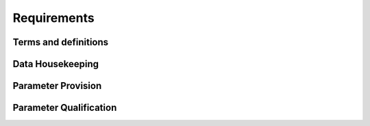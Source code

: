 ..
   # *******************************************************************************
   # Copyright (c) 2024 Contributors to the Eclipse Foundation
   #
   # See the NOTICE file(s) distributed with this work for additional
   # information regarding copyright ownership.
   #
   # This program and the accompanying materials are made available under the
   # terms of the Apache License Version 2.0 which is available at
   # https://www.apache.org/licenses/LICENSE-2.0
   #
   # SPDX-License-Identifier: Apache-2.0
   # *******************************************************************************

Requirements
############

Terms and definitions
=====================

.. feat_req:: Term definition of Parameter
   :id: feat_req__config_mgmt__term_parameter
   :reqtype: Non-Functional
   :security: NO
   :safety: QM
   :satisfies: stkh_req__functional_req__file_based
   :status: valid

   An individual vehicle configuration property used for vehicle specific adaptations is called ``Parameter``.

.. feat_req:: Term definition of Parameter Set
   :id: feat_req__config_mgmt__term_parameter_set
   :reqtype: Non-Functional
   :security: NO
   :safety: QM
   :satisfies: stkh_req__functional_req__file_based
   :status: valid

   Group of Parameters which belong to the same functionality and share an integrity protection is called ``Parameter Set``.

Data Housekeeping
=================

.. feat_req:: Central housekeeping for Parameters
   :id: feat_req__config_mgmt__central_housekeeping
   :reqtype: Functional
   :security: NO
   :safety: QM
   :satisfies: stkh_req__functional_req__file_based
   :status: valid

   Configuration Management shall provide a central housekeeping for Parameters.

.. feat_req:: Parameter relation to a Set
   :id: feat_req__config_mgmt__parameter_set_relation
   :reqtype: Functional
   :security: NO
   :safety: QM
   :satisfies: stkh_req__functional_req__file_based
   :status: valid

   Every Parameter shall be contained in exactly one Parameter Set.

.. feat_req:: Parameter name uniqueness
   :id: feat_req__config_mgmt__prm_name_unique
   :reqtype: Functional
   :security: NO
   :safety: QM
   :satisfies: stkh_req__functional_req__file_based
   :status: valid

   Parameters names shall be unique for an ECU project.

.. feat_req:: Parameter name uniqueness
   :id: feat_req__config_mgmt__prm_set_name_unique
   :reqtype: Functional
   :security: NO
   :safety: QM
   :satisfies: stkh_req__functional_req__file_based
   :status: valid

   Parameters Set names shall be unique for an ECU project.

.. feat_req:: Parameter Set configuration contents
   :id: feat_req__config_mgmt__prm_set_cfg_content
   :reqtype: Functional
   :security: YES
   :safety: QM
   :satisfies: stkh_req__functional_req__file_based
   :status: valid

   Parameter Set configuration shall contain a mapping of Parameters to Parameter Sets, Parameter names and default values.

.. feat_req:: Parameter Set configuration source
   :id: feat_req__config_mgmt__prm_set_cfg_source
   :reqtype: Functional
   :security: YES
   :safety: QM
   :satisfies: stkh_req__functional_req__file_based
   :status: valid

   Parameter Set configuration shall be determined solely by a read-only input source, deployed on the target.

.. feat_req:: Parameter modification
   :id: feat_req__config_mgmt__parameter_modification
   :reqtype: Functional
   :security: YES
   :safety: QM
   :satisfies: stkh_req__functional_req__file_based
   :status: valid

   Parameter values shall be modifiable during runtime regarding modification procedure specific for a parameter kind.

Parameter Provision
===================

.. feat_req:: Config provider interface
   :id: feat_req__config_mgmt__provider_interface
   :reqtype: Functional
   :security: YES
   :safety: QM
   :satisfies: stkh_req__functional_req__file_based
   :status: valid

   Configuration Management shall provide a generic interface, independent of any Parameter definitions, for applications to access Parameters in read-only mode.

.. feat_req:: Parameter Set access
   :id: feat_req__config_mgmt__parameter_set_access
   :reqtype: Functional
   :security: YES
   :safety: QM
   :satisfies: stkh_req__functional_req__file_based
   :status: valid

   A Parameter Set shall be accessible via interface using a key-value principle, where user application passes a Parameter Set name to the interface and its value is returned as result.

Parameter Qualification
=======================

.. feat_req:: Parameter Set qualifier
   :id: feat_req__config_mgmt__prm_set_qualifier
   :reqtype: Functional
   :security: YES
   :safety: ASIL_B
   :satisfies: stkh_req__functional_req__safe_config
   :status: valid

   A Parameter Set shall contain a qualifier to indicate its integrity.

.. feat_req:: Parameter initial qualifier
   :id: feat_req__config_mgmt__prm_initial_qualifier
   :reqtype: Functional
   :security: YES
   :safety: ASIL_B
   :satisfies: stkh_req__functional_req__safe_config
   :status: valid

   There shall exist an overall qualifier for all Parameter Sets to indicate the state of integrity checks at the point of time of initial provision of parameters.

